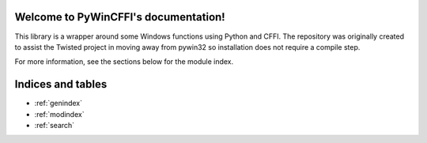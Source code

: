 Welcome to PyWinCFFI's documentation!
=====================================

This library is a wrapper around some Windows functions using Python
and CFFI.  The repository was originally created to assist the Twisted
project in moving away from pywin32 so installation does not require a compile
step.

For more information, see the sections below for the module index.

.. todo::

    Add a few sections to supplement/expand on what's in the README.

Indices and tables
==================

* :ref:`genindex`
* :ref:`modindex`
* :ref:`search`

